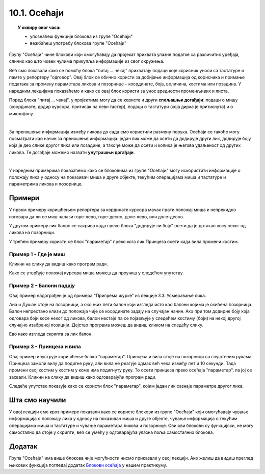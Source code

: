 
~~~~~~~~~~~~~~~~~~~~~~~~~~~~~~~~~
10.1. Осећаји
~~~~~~~~~~~~~~~~~~~~~~~~~~~~~~~~~

.. topic:: У оквиру овог часа: 
            
            - упознаћеш функције блокова из групе "Осећаји"
            - вежбаћеш употребу блокова групе "Осећаји"


.. |pitaj_cekaj|       image:: ../../_images/S3_opste/pitaj_cekaj.png
.. |odgovor|           image:: ../../_images/S3_opste/odgovor.png
.. |parametar_lika|    image:: ../../_images/S3_10_osecaji/parametar_lika.png


Групу "Осећаји" чине блокови који омогућавају да пројекат прихвата улазне податке са различитих уређаја, слично као што човек чулима прикупља информације из свог окружења. 

Већ смо показали како се помоћу блока "питај ... чекај" прихватају подаци које корисник уноси са тастатуре и памте у репортеру "одговор". Овај блок се обично користи за добијање информација од корисника и примање података за промену параметара ликова и позорнице – координате, боја, величина, костима или позадина. У наредним лекцијама показаћемо и како се овај блок користи за унос вредности променљивих и листа. 

Поред блока "питај ... чекај", у пројектима могу да се користе и други **спољашњи догађаји**: подаци о мишу (координате, додир курсора, притисак на леви тастер), подаци о тастатури (која дирка је притиснута) и о микрофону.

.. image:: ../../_images/S3_10_osecaji/osecaji2.png
    :width: 300px  
    :align: center

|

За преношење информација између ликова до сада смо користили размену порука. Осећаји се такође могу посматрати као начин за преношење информација: један лик може да осети да додирује други лик, додирује боју која је део слике другог лика или позадине, а такође може да осети и колика је његова удаљеност од других ликова. Те догађаје можемо назвати **унутрашњи догађаји**.

.. image:: ../../_images/S3_10_osecaji/osecaji1.png
    :width: 300px  
    :align: center

|

У наредним примерима показаћемо како се блоковима из групе "Осећаји" могу искористити информације о положају лика у односу на показивач миша и друге објекте, текућим операцијама миша и тастатуре и параметрима ликова и позорнице.


Примери
-------
У првом примеру коришћењем репортера за кординате курсора мачак прати положај миша и непрекидно изговара да ли се миш налази горе-лево, горе-десно, доле-лево, или доле-десно.

У другом примеру лик балон се сакрива када преко блока "додирује ли боју" осети да је дотакао косу неког од ликова на позорници.

У трећем примеру користи се блок "параметар" преко кога лик Принцеза осети када вила промени костим.

Пример 1 - Где је миш
'''''''''''''''''''''
Кликни на слику да видиш како програм ради.

.. raw:: html

   <div style="text-align: center">
   <iframe src="https://scratch.mit.edu/projects/714840073/embed" allowtransparency="true" width="485" height="402" frameborder="0" scrolling="no"  allowfullscreen>
   </iframe>
   </div>


Како се утврђује положај курсора миша можеш да проучиш у следећем упутству.

.. reveal:: zadatak_sakrivanje_razgovor_mis
    :showtitle: Погледај упутство
    :hidetitle: Сакриј упутство

    Блокови

    .. image:: ../../_images/S3_10_osecaji/misx.png
        :width: 100px   
    .. image:: ../../_images/S3_10_osecaji/misy.png
        :width: 100px   

    садрже вредности координата тренутног положаја миша. Захваљујући овим блоковима, ликови у нашим програмима могу да реагују на различите положаје миша.

    Да бисмо могли да испитамо у којој четвртини позорнице се налази миш, користимо три наредбе гранања, од којих једна садржи друге две:

    .. image:: ../../_images/S3_10_osecaji/if_primer3a.png
        :width: 300px   
        :align: center
    
    Задатак може да се реши и коришћењем 4 наредбе гранања (са једним устима), помоћу којих испитујемо једну по једну четвртину позорнице:

    .. image:: ../../_images/S3_10_osecaji/if_primer3b.png
        :width: 400px   
        :align: center

Пример 2 - Балони падају
''''''''''''''''''''''''

Овај пример надограђен је од примера "Припрема журке" из лекције 3.3. Усмеравање лика.

Ана и Душан стоје на позорници, а око њих лети балон који изгледа исто као балони којима је окићена позорница. Балон непрестано клизи до положаја чије се координате задају на случајан начин. Ако при том додирне боју која одговара боји косе неког од ликова, балон нестаје па се појављује у следећем костиму (боји) на некој другој случајно изабраној позицији. Дејство програма можеш да видиш кликом на следећу слику.


.. raw:: html

   <div style="text-align: center">
   <iframe src="https://scratch.mit.edu/projects/714924093/embed" allowtransparency="true" width="485" height="402" frameborder="0" scrolling="no"  allowfullscreen>
   </iframe>
   </div>


Ево како изгледа скрипта за лик балон.

.. reveal:: zadatak_sakrivanje_razgovor_balon
    :showtitle: Погледај скрипту
    :hidetitle: Сакриј скрипту


    .. image:: ../../_images/S3_10_osecaji/Baloni_padaju.png
        :width: 400px   
        :align: center

Пример 3 - Принцеза и вила
''''''''''''''''''''''''''''''

Овај пример илуструје коришћење блока "параметар". Принцеза и вила стоје на позорници са спуштеним рукама. Принцеза замоли вилу да подигне руку, али вила не реагује одмах већ чека између пет и 10 секунди. Тада промени свој костим у костим у коме има подигнуту руку. То осети принцеза преко осећаја "параметар", па јој се захвали. Кликни на слику да видиш како одговарајући програм ради. 

.. raw:: html

   <div style="text-align: center">
   <iframe src="https://scratch.mit.edu/projects/715775430/embed" allowtransparency="true" width="485" height="402" frameborder="0" scrolling="no"  allowfullscreen>
   </iframe>
   </div>


Следеће упутство показује како се користи блок "параметар", којим један лик сазнаје параметре другог лика.


.. reveal:: zadatak_sakrivanje_razgovor_vila
    :showtitle: Погледај упутство
    :hidetitle: Сакриј упутство

    Скрипта виле приказана је на следећој слици

    .. image:: ../../_images/S3_10_osecaji/Vila.png
        :width: 400px   
        :align: center


    Репортер "параметри" пружа објектима пројекта могућност да сазнају много ствари о другим објектима - ликовима или позорници. На пример, о лику се, између осталог, може сазнати где се тренутно налази (које су му координате), како је усмерен, у ком је костиму, а о позорници коју позадину тренутно користи. Ево шта је све у нашем примеру лик принцезе могао сазнати о лику виле.

    .. image:: ../../_images/S3_10_osecaji/Blok_parametar.png
        :width: 300px   
        :align: center

Шта смо научили
---------------

У овој лекцији смо кроз примере показали како се користе блокови из групе "Осећаји"  који омогућавају чување информација о положају лика у односу на показивач миша и друге објекте, чување информација о текућим операцијама миша и тастатуре и чување параметара ликова и позорнице. Сви ови блокови су функцијски, не могу самостално да стоје у скрипти, већ се умећу у одговарајућа улазна поља самосталних блокова.


Додатак
-------
Група "Осећаји" има више блокова чије могућности нисмо приказали у овој лекцији. Ако желиш да видиш преглед њихових функција погледај додатак 
`Блокови осећаја <https://petlja.org/biblioteka/r/lekcije/scratch3-praktikum/scratch3-dodaci#id8>`_
у нашем практикуму.

.. infonote::

    **Провери своје знање пролазећи кроз наредна питања и вежбе.**

